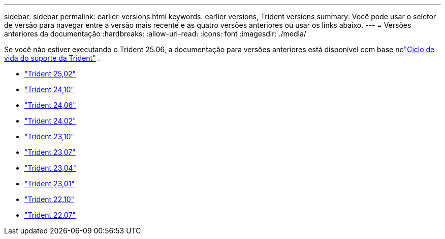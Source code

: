 ---
sidebar: sidebar 
permalink: earlier-versions.html 
keywords: earlier versions, Trident versions 
summary: Você pode usar o seletor de versão para navegar entre a versão mais recente e as quatro versões anteriores ou usar os links abaixo. 
---
= Versões anteriores da documentação
:hardbreaks:
:allow-uri-read: 
:icons: font
:imagesdir: ./media/


[role="lead"]
Se você não estiver executando o Trident 25.06, a documentação para versões anteriores está disponível com base nolink:get-help.html["Ciclo de vida do suporte da Trident"] .

* https://docs.netapp.com/us-en/trident-2502/index.html["Trident 25,02"^]
* https://docs.netapp.com/us-en/trident-2410/index.html["Trident 24,10"^]
* https://docs.netapp.com/us-en/trident-2406/index.html["Trident 24,06"^]
* https://docs.netapp.com/us-en/trident-2402/index.html["Trident 24,02"^]
* https://docs.netapp.com/us-en/trident-2310/index.html["Trident 23,10"^]
* https://docs.netapp.com/us-en/trident-2307/index.html["Trident 23,07"^]
* https://docs.netapp.com/us-en/trident-2304/index.html["Trident 23,04"^]
* https://docs.netapp.com/us-en/trident-2301/index.html["Trident 23,01"^]
* https://docs.netapp.com/us-en/trident-2210/index.html["Trident 22.10"^]
* https://docs.netapp.com/us-en/trident-2207/index.html["Trident 22.07"^]

